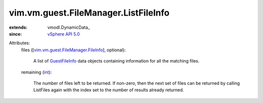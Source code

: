 
vim.vm.guest.FileManager.ListFileInfo
=====================================
  
:extends: vmodl.DynamicData_
:since: `vSphere API 5.0 <vim/version.rst#vimversionversion7>`_

Attributes:
    files ([`vim.vm.guest.FileManager.FileInfo <vim/vm/guest/FileManager/FileInfo.rst>`_], optional):

       A list of `GuestFileInfo <vim/vm/guest/FileManager/FileInfo.rst>`_ data objects containing information for all the matching files.
    remaining (`int <https://docs.python.org/2/library/stdtypes.html>`_):

       The number of files left to be returned. If non-zero, then the next set of files can be returned by calling ListFiles again with the index set to the number of results already returned.
